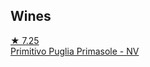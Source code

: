 
** Wines

#+begin_export html
<div class="flex-container">
  <a class="flex-item flex-item-left" href="/wines/77c9050b-b263-42b6-9be5-df0cb2df52be.html">
    <img class="flex-bottle" src="/images/77/c9050b-b263-42b6-9be5-df0cb2df52be/2022-11-14-21-24-40-72FC7AE0-969B-4B02-8D70-E43DCA4D416E-1-105-c@512.webp"></img>
    <section class="h">★ 7.25</section>
    <section class="h text-bolder">Primitivo Puglia Primasole - NV</section>
  </a>

</div>
#+end_export
